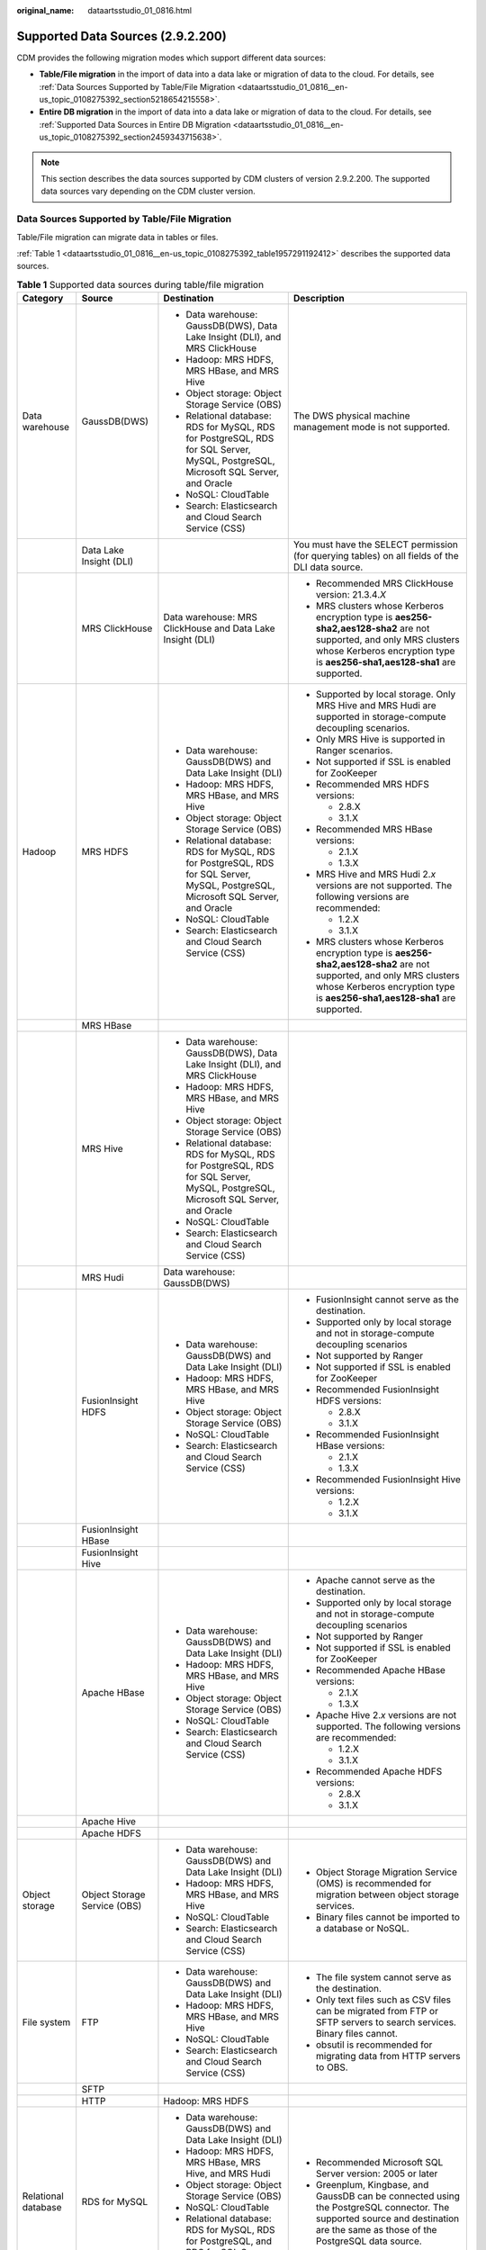 :original_name: dataartsstudio_01_0816.html

.. _dataartsstudio_01_0816:

Supported Data Sources (2.9.2.200)
==================================

CDM provides the following migration modes which support different data sources:

-  **Table/File migration** in the import of data into a data lake or migration of data to the cloud. For details, see :ref:`Data Sources Supported by Table/File Migration <dataartsstudio_01_0816__en-us_topic_0108275392_section5218654215558>`.
-  **Entire DB migration** in the import of data into a data lake or migration of data to the cloud. For details, see :ref:`Supported Data Sources in Entire DB Migration <dataartsstudio_01_0816__en-us_topic_0108275392_section2459343715638>`.

.. note::

   This section describes the data sources supported by CDM clusters of version 2.9.2.200. The supported data sources vary depending on the CDM cluster version.

.. _dataartsstudio_01_0816__en-us_topic_0108275392_section5218654215558:

Data Sources Supported by Table/File Migration
----------------------------------------------

Table/File migration can migrate data in tables or files.

:ref:`Table 1 <dataartsstudio_01_0816__en-us_topic_0108275392_table1957291192412>` describes the supported data sources.

.. _dataartsstudio_01_0816__en-us_topic_0108275392_table1957291192412:

.. table:: **Table 1** Supported data sources during table/file migration

   +---------------------+---------------------------------+------------------------------------------------------------------------------------------------------------------------------------+-----------------------------------------------------------------------------------------------------------------------------------------------------------------------------------------------------+
   | Category            | Source                          | Destination                                                                                                                        | Description                                                                                                                                                                                         |
   +=====================+=================================+====================================================================================================================================+=====================================================================================================================================================================================================+
   | Data warehouse      | GaussDB(DWS)                    | -  Data warehouse: GaussDB(DWS), Data Lake Insight (DLI), and MRS ClickHouse                                                       | The DWS physical machine management mode is not supported.                                                                                                                                          |
   |                     |                                 | -  Hadoop: MRS HDFS, MRS HBase, and MRS Hive                                                                                       |                                                                                                                                                                                                     |
   |                     |                                 | -  Object storage: Object Storage Service (OBS)                                                                                    |                                                                                                                                                                                                     |
   |                     |                                 | -  Relational database: RDS for MySQL, RDS for PostgreSQL, RDS for SQL Server, MySQL, PostgreSQL, Microsoft SQL Server, and Oracle |                                                                                                                                                                                                     |
   |                     |                                 | -  NoSQL: CloudTable                                                                                                               |                                                                                                                                                                                                     |
   |                     |                                 | -  Search: Elasticsearch and Cloud Search Service (CSS)                                                                            |                                                                                                                                                                                                     |
   +---------------------+---------------------------------+------------------------------------------------------------------------------------------------------------------------------------+-----------------------------------------------------------------------------------------------------------------------------------------------------------------------------------------------------+
   |                     | Data Lake Insight (DLI)         |                                                                                                                                    | You must have the SELECT permission (for querying tables) on all fields of the DLI data source.                                                                                                     |
   +---------------------+---------------------------------+------------------------------------------------------------------------------------------------------------------------------------+-----------------------------------------------------------------------------------------------------------------------------------------------------------------------------------------------------+
   |                     | MRS ClickHouse                  | Data warehouse: MRS ClickHouse and Data Lake Insight (DLI)                                                                         | -  Recommended MRS ClickHouse version: 21.3.4.\ *X*                                                                                                                                                 |
   |                     |                                 |                                                                                                                                    |                                                                                                                                                                                                     |
   |                     |                                 |                                                                                                                                    | -  MRS clusters whose Kerberos encryption type is **aes256-sha2,aes128-sha2** are not supported, and only MRS clusters whose Kerberos encryption type is **aes256-sha1,aes128-sha1** are supported. |
   +---------------------+---------------------------------+------------------------------------------------------------------------------------------------------------------------------------+-----------------------------------------------------------------------------------------------------------------------------------------------------------------------------------------------------+
   | Hadoop              | MRS HDFS                        | -  Data warehouse: GaussDB(DWS) and Data Lake Insight (DLI)                                                                        | -  Supported by local storage. Only MRS Hive and MRS Hudi are supported in storage-compute decoupling scenarios.                                                                                    |
   |                     |                                 | -  Hadoop: MRS HDFS, MRS HBase, and MRS Hive                                                                                       |                                                                                                                                                                                                     |
   |                     |                                 | -  Object storage: Object Storage Service (OBS)                                                                                    | -  Only MRS Hive is supported in Ranger scenarios.                                                                                                                                                  |
   |                     |                                 | -  Relational database: RDS for MySQL, RDS for PostgreSQL, RDS for SQL Server, MySQL, PostgreSQL, Microsoft SQL Server, and Oracle |                                                                                                                                                                                                     |
   |                     |                                 | -  NoSQL: CloudTable                                                                                                               | -  Not supported if SSL is enabled for ZooKeeper                                                                                                                                                    |
   |                     |                                 | -  Search: Elasticsearch and Cloud Search Service (CSS)                                                                            |                                                                                                                                                                                                     |
   |                     |                                 |                                                                                                                                    | -  Recommended MRS HDFS versions:                                                                                                                                                                   |
   |                     |                                 |                                                                                                                                    |                                                                                                                                                                                                     |
   |                     |                                 |                                                                                                                                    |    -  2.8.X                                                                                                                                                                                         |
   |                     |                                 |                                                                                                                                    |    -  3.1.X                                                                                                                                                                                         |
   |                     |                                 |                                                                                                                                    |                                                                                                                                                                                                     |
   |                     |                                 |                                                                                                                                    | -  Recommended MRS HBase versions:                                                                                                                                                                  |
   |                     |                                 |                                                                                                                                    |                                                                                                                                                                                                     |
   |                     |                                 |                                                                                                                                    |    -  2.1.X                                                                                                                                                                                         |
   |                     |                                 |                                                                                                                                    |    -  1.3.X                                                                                                                                                                                         |
   |                     |                                 |                                                                                                                                    |                                                                                                                                                                                                     |
   |                     |                                 |                                                                                                                                    | -  MRS Hive and MRS Hudi 2.\ *x* versions are not supported. The following versions are recommended:                                                                                                |
   |                     |                                 |                                                                                                                                    |                                                                                                                                                                                                     |
   |                     |                                 |                                                                                                                                    |    -  1.2.X                                                                                                                                                                                         |
   |                     |                                 |                                                                                                                                    |    -  3.1.X                                                                                                                                                                                         |
   |                     |                                 |                                                                                                                                    |                                                                                                                                                                                                     |
   |                     |                                 |                                                                                                                                    | -  MRS clusters whose Kerberos encryption type is **aes256-sha2,aes128-sha2** are not supported, and only MRS clusters whose Kerberos encryption type is **aes256-sha1,aes128-sha1** are supported. |
   +---------------------+---------------------------------+------------------------------------------------------------------------------------------------------------------------------------+-----------------------------------------------------------------------------------------------------------------------------------------------------------------------------------------------------+
   |                     | MRS HBase                       |                                                                                                                                    |                                                                                                                                                                                                     |
   +---------------------+---------------------------------+------------------------------------------------------------------------------------------------------------------------------------+-----------------------------------------------------------------------------------------------------------------------------------------------------------------------------------------------------+
   |                     | MRS Hive                        | -  Data warehouse: GaussDB(DWS), Data Lake Insight (DLI), and MRS ClickHouse                                                       |                                                                                                                                                                                                     |
   |                     |                                 | -  Hadoop: MRS HDFS, MRS HBase, and MRS Hive                                                                                       |                                                                                                                                                                                                     |
   |                     |                                 | -  Object storage: Object Storage Service (OBS)                                                                                    |                                                                                                                                                                                                     |
   |                     |                                 | -  Relational database: RDS for MySQL, RDS for PostgreSQL, RDS for SQL Server, MySQL, PostgreSQL, Microsoft SQL Server, and Oracle |                                                                                                                                                                                                     |
   |                     |                                 | -  NoSQL: CloudTable                                                                                                               |                                                                                                                                                                                                     |
   |                     |                                 | -  Search: Elasticsearch and Cloud Search Service (CSS)                                                                            |                                                                                                                                                                                                     |
   +---------------------+---------------------------------+------------------------------------------------------------------------------------------------------------------------------------+-----------------------------------------------------------------------------------------------------------------------------------------------------------------------------------------------------+
   |                     | MRS Hudi                        | Data warehouse: GaussDB(DWS)                                                                                                       |                                                                                                                                                                                                     |
   +---------------------+---------------------------------+------------------------------------------------------------------------------------------------------------------------------------+-----------------------------------------------------------------------------------------------------------------------------------------------------------------------------------------------------+
   |                     | FusionInsight HDFS              | -  Data warehouse: GaussDB(DWS) and Data Lake Insight (DLI)                                                                        | -  FusionInsight cannot serve as the destination.                                                                                                                                                   |
   |                     |                                 | -  Hadoop: MRS HDFS, MRS HBase, and MRS Hive                                                                                       | -  Supported only by local storage and not in storage-compute decoupling scenarios                                                                                                                  |
   |                     |                                 | -  Object storage: Object Storage Service (OBS)                                                                                    | -  Not supported by Ranger                                                                                                                                                                          |
   |                     |                                 | -  NoSQL: CloudTable                                                                                                               | -  Not supported if SSL is enabled for ZooKeeper                                                                                                                                                    |
   |                     |                                 | -  Search: Elasticsearch and Cloud Search Service (CSS)                                                                            | -  Recommended FusionInsight HDFS versions:                                                                                                                                                         |
   |                     |                                 |                                                                                                                                    |                                                                                                                                                                                                     |
   |                     |                                 |                                                                                                                                    |    -  2.8.X                                                                                                                                                                                         |
   |                     |                                 |                                                                                                                                    |    -  3.1.X                                                                                                                                                                                         |
   |                     |                                 |                                                                                                                                    |                                                                                                                                                                                                     |
   |                     |                                 |                                                                                                                                    | -  Recommended FusionInsight HBase versions:                                                                                                                                                        |
   |                     |                                 |                                                                                                                                    |                                                                                                                                                                                                     |
   |                     |                                 |                                                                                                                                    |    -  2.1.X                                                                                                                                                                                         |
   |                     |                                 |                                                                                                                                    |    -  1.3.X                                                                                                                                                                                         |
   |                     |                                 |                                                                                                                                    |                                                                                                                                                                                                     |
   |                     |                                 |                                                                                                                                    | -  Recommended FusionInsight Hive versions:                                                                                                                                                         |
   |                     |                                 |                                                                                                                                    |                                                                                                                                                                                                     |
   |                     |                                 |                                                                                                                                    |    -  1.2.X                                                                                                                                                                                         |
   |                     |                                 |                                                                                                                                    |    -  3.1.X                                                                                                                                                                                         |
   +---------------------+---------------------------------+------------------------------------------------------------------------------------------------------------------------------------+-----------------------------------------------------------------------------------------------------------------------------------------------------------------------------------------------------+
   |                     | FusionInsight HBase             |                                                                                                                                    |                                                                                                                                                                                                     |
   +---------------------+---------------------------------+------------------------------------------------------------------------------------------------------------------------------------+-----------------------------------------------------------------------------------------------------------------------------------------------------------------------------------------------------+
   |                     | FusionInsight Hive              |                                                                                                                                    |                                                                                                                                                                                                     |
   +---------------------+---------------------------------+------------------------------------------------------------------------------------------------------------------------------------+-----------------------------------------------------------------------------------------------------------------------------------------------------------------------------------------------------+
   |                     | Apache HBase                    | -  Data warehouse: GaussDB(DWS) and Data Lake Insight (DLI)                                                                        | -  Apache cannot serve as the destination.                                                                                                                                                          |
   |                     |                                 | -  Hadoop: MRS HDFS, MRS HBase, and MRS Hive                                                                                       | -  Supported only by local storage and not in storage-compute decoupling scenarios                                                                                                                  |
   |                     |                                 | -  Object storage: Object Storage Service (OBS)                                                                                    | -  Not supported by Ranger                                                                                                                                                                          |
   |                     |                                 | -  NoSQL: CloudTable                                                                                                               | -  Not supported if SSL is enabled for ZooKeeper                                                                                                                                                    |
   |                     |                                 | -  Search: Elasticsearch and Cloud Search Service (CSS)                                                                            | -  Recommended Apache HBase versions:                                                                                                                                                               |
   |                     |                                 |                                                                                                                                    |                                                                                                                                                                                                     |
   |                     |                                 |                                                                                                                                    |    -  2.1.X                                                                                                                                                                                         |
   |                     |                                 |                                                                                                                                    |    -  1.3.X                                                                                                                                                                                         |
   |                     |                                 |                                                                                                                                    |                                                                                                                                                                                                     |
   |                     |                                 |                                                                                                                                    | -  Apache Hive 2.\ *x* versions are not supported. The following versions are recommended:                                                                                                          |
   |                     |                                 |                                                                                                                                    |                                                                                                                                                                                                     |
   |                     |                                 |                                                                                                                                    |    -  1.2.X                                                                                                                                                                                         |
   |                     |                                 |                                                                                                                                    |    -  3.1.X                                                                                                                                                                                         |
   |                     |                                 |                                                                                                                                    |                                                                                                                                                                                                     |
   |                     |                                 |                                                                                                                                    | -  Recommended Apache HDFS versions:                                                                                                                                                                |
   |                     |                                 |                                                                                                                                    |                                                                                                                                                                                                     |
   |                     |                                 |                                                                                                                                    |    -  2.8.X                                                                                                                                                                                         |
   |                     |                                 |                                                                                                                                    |    -  3.1.X                                                                                                                                                                                         |
   +---------------------+---------------------------------+------------------------------------------------------------------------------------------------------------------------------------+-----------------------------------------------------------------------------------------------------------------------------------------------------------------------------------------------------+
   |                     | Apache Hive                     |                                                                                                                                    |                                                                                                                                                                                                     |
   +---------------------+---------------------------------+------------------------------------------------------------------------------------------------------------------------------------+-----------------------------------------------------------------------------------------------------------------------------------------------------------------------------------------------------+
   |                     | Apache HDFS                     |                                                                                                                                    |                                                                                                                                                                                                     |
   +---------------------+---------------------------------+------------------------------------------------------------------------------------------------------------------------------------+-----------------------------------------------------------------------------------------------------------------------------------------------------------------------------------------------------+
   | Object storage      | Object Storage Service (OBS)    | -  Data warehouse: GaussDB(DWS) and Data Lake Insight (DLI)                                                                        | -  Object Storage Migration Service (OMS) is recommended for migration between object storage services.                                                                                             |
   |                     |                                 | -  Hadoop: MRS HDFS, MRS HBase, and MRS Hive                                                                                       | -  Binary files cannot be imported to a database or NoSQL.                                                                                                                                          |
   |                     |                                 | -  NoSQL: CloudTable                                                                                                               |                                                                                                                                                                                                     |
   |                     |                                 | -  Search: Elasticsearch and Cloud Search Service (CSS)                                                                            |                                                                                                                                                                                                     |
   +---------------------+---------------------------------+------------------------------------------------------------------------------------------------------------------------------------+-----------------------------------------------------------------------------------------------------------------------------------------------------------------------------------------------------+
   | File system         | FTP                             | -  Data warehouse: GaussDB(DWS) and Data Lake Insight (DLI)                                                                        | -  The file system cannot serve as the destination.                                                                                                                                                 |
   |                     |                                 | -  Hadoop: MRS HDFS, MRS HBase, and MRS Hive                                                                                       | -  Only text files such as CSV files can be migrated from FTP or SFTP servers to search services. Binary files cannot.                                                                              |
   |                     |                                 | -  NoSQL: CloudTable                                                                                                               | -  obsutil is recommended for migrating data from HTTP servers to OBS.                                                                                                                              |
   |                     |                                 | -  Search: Elasticsearch and Cloud Search Service (CSS)                                                                            |                                                                                                                                                                                                     |
   +---------------------+---------------------------------+------------------------------------------------------------------------------------------------------------------------------------+-----------------------------------------------------------------------------------------------------------------------------------------------------------------------------------------------------+
   |                     | SFTP                            |                                                                                                                                    |                                                                                                                                                                                                     |
   +---------------------+---------------------------------+------------------------------------------------------------------------------------------------------------------------------------+-----------------------------------------------------------------------------------------------------------------------------------------------------------------------------------------------------+
   |                     | HTTP                            | Hadoop: MRS HDFS                                                                                                                   |                                                                                                                                                                                                     |
   +---------------------+---------------------------------+------------------------------------------------------------------------------------------------------------------------------------+-----------------------------------------------------------------------------------------------------------------------------------------------------------------------------------------------------+
   | Relational database | RDS for MySQL                   | -  Data warehouse: GaussDB(DWS) and Data Lake Insight (DLI)                                                                        | -  Recommended Microsoft SQL Server version: 2005 or later                                                                                                                                          |
   |                     |                                 | -  Hadoop: MRS HDFS, MRS HBase, MRS Hive, and MRS Hudi                                                                             | -  Greenplum, Kingbase, and GaussDB can be connected using the PostgreSQL connector. The supported source and destination are the same as those of the PostgreSQL data source.                      |
   |                     |                                 | -  Object storage: Object Storage Service (OBS)                                                                                    |                                                                                                                                                                                                     |
   |                     |                                 | -  NoSQL: CloudTable                                                                                                               |                                                                                                                                                                                                     |
   |                     |                                 | -  Relational database: RDS for MySQL, RDS for PostgreSQL, and RDS for SQL Server                                                  |                                                                                                                                                                                                     |
   |                     |                                 | -  Search: Elasticsearch and Cloud Search Service (CSS)                                                                            |                                                                                                                                                                                                     |
   +---------------------+---------------------------------+------------------------------------------------------------------------------------------------------------------------------------+-----------------------------------------------------------------------------------------------------------------------------------------------------------------------------------------------------+
   |                     | RDS for SQL Server              | -  Data warehouse: GaussDB(DWS) and Data Lake Insight (DLI)                                                                        |                                                                                                                                                                                                     |
   |                     |                                 | -  Hadoop: MRS HDFS, MRS HBase, and MRS Hive                                                                                       |                                                                                                                                                                                                     |
   |                     |                                 | -  Object storage: Object Storage Service (OBS)                                                                                    |                                                                                                                                                                                                     |
   |                     |                                 | -  NoSQL: CloudTable                                                                                                               |                                                                                                                                                                                                     |
   |                     |                                 | -  Relational database: RDS for MySQL, RDS for PostgreSQL, and RDS for SQL Server                                                  |                                                                                                                                                                                                     |
   |                     |                                 | -  Search: Elasticsearch and Cloud Search Service (CSS)                                                                            |                                                                                                                                                                                                     |
   +---------------------+---------------------------------+------------------------------------------------------------------------------------------------------------------------------------+-----------------------------------------------------------------------------------------------------------------------------------------------------------------------------------------------------+
   |                     | RDS for PostgreSQL              |                                                                                                                                    |                                                                                                                                                                                                     |
   +---------------------+---------------------------------+------------------------------------------------------------------------------------------------------------------------------------+-----------------------------------------------------------------------------------------------------------------------------------------------------------------------------------------------------+
   |                     | MySQL                           | -  Data warehouse: GaussDB(DWS) and Data Lake Insight (DLI)                                                                        |                                                                                                                                                                                                     |
   |                     |                                 | -  Hadoop: MRS HDFS, MRS HBase, MRS Hive, and MRS Hudi                                                                             |                                                                                                                                                                                                     |
   |                     |                                 | -  Object-based storage: Object Storage Service (OBS)                                                                              |                                                                                                                                                                                                     |
   |                     |                                 | -  NoSQL: CloudTable                                                                                                               |                                                                                                                                                                                                     |
   |                     |                                 | -  Search: Elasticsearch and Cloud Search Service (CSS)                                                                            |                                                                                                                                                                                                     |
   +---------------------+---------------------------------+------------------------------------------------------------------------------------------------------------------------------------+-----------------------------------------------------------------------------------------------------------------------------------------------------------------------------------------------------+
   |                     | PostgreSQL                      |                                                                                                                                    |                                                                                                                                                                                                     |
   +---------------------+---------------------------------+------------------------------------------------------------------------------------------------------------------------------------+-----------------------------------------------------------------------------------------------------------------------------------------------------------------------------------------------------+
   |                     | Oracle                          |                                                                                                                                    |                                                                                                                                                                                                     |
   +---------------------+---------------------------------+------------------------------------------------------------------------------------------------------------------------------------+-----------------------------------------------------------------------------------------------------------------------------------------------------------------------------------------------------+
   |                     | Microsoft SQL Server            | -  Data warehouse: GaussDB(DWS) and Data Lake Insight (DLI)                                                                        |                                                                                                                                                                                                     |
   |                     |                                 | -  Hadoop: MRS HDFS, MRS HBase, and MRS Hive                                                                                       |                                                                                                                                                                                                     |
   |                     |                                 | -  Object-based storage: Object Storage Service (OBS)                                                                              |                                                                                                                                                                                                     |
   |                     |                                 | -  NoSQL: CloudTable                                                                                                               |                                                                                                                                                                                                     |
   |                     |                                 | -  Search: Elasticsearch and Cloud Search Service (CSS)                                                                            |                                                                                                                                                                                                     |
   +---------------------+---------------------------------+------------------------------------------------------------------------------------------------------------------------------------+-----------------------------------------------------------------------------------------------------------------------------------------------------------------------------------------------------+
   |                     | SAP HANA                        | -  Data warehouse: Data Lake Insight (DLI)                                                                                         | SAP HANA data sources have the following restrictions:                                                                                                                                              |
   |                     |                                 | -  Hadoop: MRS Hive                                                                                                                |                                                                                                                                                                                                     |
   |                     |                                 |                                                                                                                                    | -  SAP HANA cannot serve as the destination.                                                                                                                                                        |
   |                     |                                 |                                                                                                                                    | -  Only the 2.00.050.00.1592305219 version is supported.                                                                                                                                            |
   |                     |                                 |                                                                                                                                    | -  Only the Generic Edition is supported.                                                                                                                                                           |
   |                     |                                 |                                                                                                                                    | -  BW/4 FOR HANA is not supported.                                                                                                                                                                  |
   |                     |                                 |                                                                                                                                    | -  Only database names, table names, and column names consisting of English letters are supported. Special characters such as spaces and symbols are not allowed.                                   |
   |                     |                                 |                                                                                                                                    | -  The following data types are supported: date, digit, Boolean, and character (except SHORTTEXT). Other data types such as binary are not supported.                                               |
   |                     |                                 |                                                                                                                                    | -  During migration, tables cannot be automatically created at the destination.                                                                                                                     |
   +---------------------+---------------------------------+------------------------------------------------------------------------------------------------------------------------------------+-----------------------------------------------------------------------------------------------------------------------------------------------------------------------------------------------------+
   |                     | Database sharding               | -  Data warehouse: Data Lake Insight (DLI)                                                                                         | Database shards cannot serve as the destination.                                                                                                                                                    |
   |                     |                                 | -  Hadoop: MRS HBase and MRS Hive                                                                                                  |                                                                                                                                                                                                     |
   |                     |                                 |                                                                                                                                    | A shard link connects to multiple backend data sources at the same time. The link can be used as the job source to migrate data from those data sources to other data sources.                      |
   |                     |                                 | -  Search: Elasticsearch and Cloud Search Service (CSS)                                                                            |                                                                                                                                                                                                     |
   |                     |                                 |                                                                                                                                    |                                                                                                                                                                                                     |
   |                     |                                 | -  Object-based storage: Object Storage Service (OBS)                                                                              |                                                                                                                                                                                                     |
   +---------------------+---------------------------------+------------------------------------------------------------------------------------------------------------------------------------+-----------------------------------------------------------------------------------------------------------------------------------------------------------------------------------------------------+
   | NoSQL               | Redis                           | Hadoop: MRS HDFS, MRS HBase, and MRS Hive                                                                                          | NoSQL except CloudTable cannot serve as the destination.                                                                                                                                            |
   +---------------------+---------------------------------+------------------------------------------------------------------------------------------------------------------------------------+-----------------------------------------------------------------------------------------------------------------------------------------------------------------------------------------------------+
   |                     | Document Database Service (DDS) |                                                                                                                                    |                                                                                                                                                                                                     |
   +---------------------+---------------------------------+------------------------------------------------------------------------------------------------------------------------------------+-----------------------------------------------------------------------------------------------------------------------------------------------------------------------------------------------------+
   |                     | MongoDB                         |                                                                                                                                    |                                                                                                                                                                                                     |
   +---------------------+---------------------------------+------------------------------------------------------------------------------------------------------------------------------------+-----------------------------------------------------------------------------------------------------------------------------------------------------------------------------------------------------+
   |                     | CloudTable HBase                | -  Data warehouse: GaussDB(DWS) and Data Lake Insight (DLI)                                                                        |                                                                                                                                                                                                     |
   |                     |                                 | -  Hadoop: MRS HDFS, MRS HBase, and MRS Hive                                                                                       |                                                                                                                                                                                                     |
   |                     |                                 | -  Object storage: Object Storage Service (OBS)                                                                                    |                                                                                                                                                                                                     |
   |                     |                                 | -  Relational database: RDS for MySQL, RDS for PostgreSQL, RDS for SQL Server, MySQL, PostgreSQL, Microsoft SQL Server, and Oracle |                                                                                                                                                                                                     |
   |                     |                                 | -  NoSQL: CloudTable                                                                                                               |                                                                                                                                                                                                     |
   |                     |                                 | -  Search: Elasticsearch and Cloud Search Service (CSS)                                                                            |                                                                                                                                                                                                     |
   +---------------------+---------------------------------+------------------------------------------------------------------------------------------------------------------------------------+-----------------------------------------------------------------------------------------------------------------------------------------------------------------------------------------------------+
   |                     | Cassandra                       | -  Data warehouse: GaussDB(DWS) and Data Lake Insight (DLI)                                                                        |                                                                                                                                                                                                     |
   |                     |                                 | -  Hadoop: MRS HDFS, MRS HBase, and MRS Hive                                                                                       |                                                                                                                                                                                                     |
   |                     |                                 | -  Object storage: Object Storage Service (OBS)                                                                                    |                                                                                                                                                                                                     |
   |                     |                                 | -  NoSQL: CloudTable                                                                                                               |                                                                                                                                                                                                     |
   |                     |                                 | -  Search: Elasticsearch and Cloud Search Service (CSS)                                                                            |                                                                                                                                                                                                     |
   +---------------------+---------------------------------+------------------------------------------------------------------------------------------------------------------------------------+-----------------------------------------------------------------------------------------------------------------------------------------------------------------------------------------------------+
   | Message system      | Apache Kafka                    | Search: Cloud Search Service (CSS)                                                                                                 | The message system cannot serve as the destination.                                                                                                                                                 |
   +---------------------+---------------------------------+------------------------------------------------------------------------------------------------------------------------------------+-----------------------------------------------------------------------------------------------------------------------------------------------------------------------------------------------------+
   |                     | DMS Kafka                       |                                                                                                                                    |                                                                                                                                                                                                     |
   +---------------------+---------------------------------+------------------------------------------------------------------------------------------------------------------------------------+-----------------------------------------------------------------------------------------------------------------------------------------------------------------------------------------------------+
   |                     | MRS Kafka                       | -  Data warehouse: GaussDB(DWS) and Data Lake Insight (DLI)                                                                        | -  MRS Kafka cannot serve as the destination.                                                                                                                                                       |
   |                     |                                 | -  Hadoop: MRS HDFS, MRS HBase, and MRS Hive                                                                                       |                                                                                                                                                                                                     |
   |                     |                                 | -  Object-based storage: Object Storage Service (OBS)                                                                              | -  Supported only by local storage and not in storage-compute decoupling scenarios                                                                                                                  |
   |                     |                                 | -  Relational database: RDS for MySQL, RDS for PostgreSQL, and RDS for SQL Server                                                  |                                                                                                                                                                                                     |
   |                     |                                 | -  NoSQL: CloudTable                                                                                                               | -  Not supported by Ranger                                                                                                                                                                          |
   |                     |                                 | -  Search: Elasticsearch and Cloud Search Service (CSS)                                                                            |                                                                                                                                                                                                     |
   |                     |                                 |                                                                                                                                    | -  Not supported if SSL is enabled for ZooKeeper                                                                                                                                                    |
   |                     |                                 |                                                                                                                                    |                                                                                                                                                                                                     |
   |                     |                                 |                                                                                                                                    | -  MRS clusters whose Kerberos encryption type is **aes256-sha2,aes128-sha2** are not supported, and only MRS clusters whose Kerberos encryption type is **aes256-sha1,aes128-sha1** are supported. |
   +---------------------+---------------------------------+------------------------------------------------------------------------------------------------------------------------------------+-----------------------------------------------------------------------------------------------------------------------------------------------------------------------------------------------------+
   | Search              | Elasticsearch                   | -  Data warehouse: GaussDB(DWS) and Data Lake Insight (DLI)                                                                        | Only the non-security mode is supported.                                                                                                                                                            |
   |                     |                                 | -  Hadoop: MRS HDFS, MRS HBase, and MRS Hive                                                                                       |                                                                                                                                                                                                     |
   |                     |                                 | -  Object storage: Object Storage Service (OBS)                                                                                    |                                                                                                                                                                                                     |
   |                     |                                 | -  Relational database: RDS for MySQL, RDS for PostgreSQL, and RDS for SQL Server                                                  |                                                                                                                                                                                                     |
   |                     |                                 | -  NoSQL: CloudTable                                                                                                               |                                                                                                                                                                                                     |
   |                     |                                 | -  Search: Elasticsearch and Cloud Search Service (CSS)                                                                            |                                                                                                                                                                                                     |
   +---------------------+---------------------------------+------------------------------------------------------------------------------------------------------------------------------------+-----------------------------------------------------------------------------------------------------------------------------------------------------------------------------------------------------+
   |                     | Cloud Search Service (CSS)      |                                                                                                                                    | N/A                                                                                                                                                                                                 |
   +---------------------+---------------------------------+------------------------------------------------------------------------------------------------------------------------------------+-----------------------------------------------------------------------------------------------------------------------------------------------------------------------------------------------------+

.. note::

   In the preceding table, the non-cloud data sources, such as MySQL, include on-premises MySQL, MySQL built on ECSs, or MySQL on the third-party cloud.

.. _dataartsstudio_01_0816__en-us_topic_0108275392_section2459343715638:

Supported Data Sources in Entire DB Migration
---------------------------------------------

Entire DB migration is used when an on-premises data center or a database created on an ECS needs to be synchronized to a database service or big data service on the cloud. It is suitable for offline database migration but not online real-time migration.

:ref:`Table 2 <dataartsstudio_01_0816__en-us_topic_0108275392_table203863575510>` lists the data sources supporting entire DB migration using CDM.

.. _dataartsstudio_01_0816__en-us_topic_0108275392_table203863575510:

.. table:: **Table 2** Supported data sources in entire DB migration

   +---------------------------------------------------------------------------------------------------------------------------+---------------------------------+-------------+---------------+--------------------------------------------------------------------------------------------------------------------------------------------------------------------------------------------------+
   | Category                                                                                                                  | Data Source                     | Read        | Write         | Description                                                                                                                                                                                      |
   +===========================================================================================================================+=================================+=============+===============+==================================================================================================================================================================================================+
   | Data warehouse                                                                                                            | Data Warehouse Service (DWS)    | Supported   | Supported     | ``-``                                                                                                                                                                                            |
   +---------------------------------------------------------------------------------------------------------------------------+---------------------------------+-------------+---------------+--------------------------------------------------------------------------------------------------------------------------------------------------------------------------------------------------+
   | Hadoop                                                                                                                    | MRS HBase                       | Supported   | Supported     | Entire DB migration only to MRS HBase                                                                                                                                                            |
   |                                                                                                                           |                                 |             |               |                                                                                                                                                                                                  |
   | (available only for local storage, and not for storage-compute decoupling, Ranger, or ZooKeeper for which SSL is enabled) |                                 |             |               | Recommended versions:                                                                                                                                                                            |
   |                                                                                                                           |                                 |             |               |                                                                                                                                                                                                  |
   |                                                                                                                           |                                 |             |               | -  2.1.X                                                                                                                                                                                         |
   |                                                                                                                           |                                 |             |               | -  1.3.X                                                                                                                                                                                         |
   |                                                                                                                           |                                 |             |               |                                                                                                                                                                                                  |
   |                                                                                                                           |                                 |             |               | MRS clusters whose Kerberos encryption type is **aes256-sha2,aes128-sha2** are not supported, and only MRS clusters whose Kerberos encryption type is **aes256-sha1,aes128-sha1** are supported. |
   +---------------------------------------------------------------------------------------------------------------------------+---------------------------------+-------------+---------------+--------------------------------------------------------------------------------------------------------------------------------------------------------------------------------------------------+
   |                                                                                                                           | MRS Hive                        | Supported   | Supported     | Entire DB migration only to a relational database                                                                                                                                                |
   |                                                                                                                           |                                 |             |               |                                                                                                                                                                                                  |
   |                                                                                                                           |                                 |             |               | 2.\ *x* versions are not supported. The following versions are recommended:                                                                                                                      |
   |                                                                                                                           |                                 |             |               |                                                                                                                                                                                                  |
   |                                                                                                                           |                                 |             |               | -  1.2.X                                                                                                                                                                                         |
   |                                                                                                                           |                                 |             |               | -  3.1.X                                                                                                                                                                                         |
   |                                                                                                                           |                                 |             |               |                                                                                                                                                                                                  |
   |                                                                                                                           |                                 |             |               | MRS clusters whose Kerberos encryption type is **aes256-sha2,aes128-sha2** are not supported, and only MRS clusters whose Kerberos encryption type is **aes256-sha1,aes128-sha1** are supported. |
   +---------------------------------------------------------------------------------------------------------------------------+---------------------------------+-------------+---------------+--------------------------------------------------------------------------------------------------------------------------------------------------------------------------------------------------+
   |                                                                                                                           | FusionInsight HBase             | Supported   | Not supported | Recommended versions:                                                                                                                                                                            |
   |                                                                                                                           |                                 |             |               |                                                                                                                                                                                                  |
   |                                                                                                                           |                                 |             |               | -  2.1.X                                                                                                                                                                                         |
   |                                                                                                                           |                                 |             |               | -  1.3.X                                                                                                                                                                                         |
   +---------------------------------------------------------------------------------------------------------------------------+---------------------------------+-------------+---------------+--------------------------------------------------------------------------------------------------------------------------------------------------------------------------------------------------+
   |                                                                                                                           | FusionInsight Hive              | Supported   | Not supported | Entire DB migration only to a relational database                                                                                                                                                |
   |                                                                                                                           |                                 |             |               |                                                                                                                                                                                                  |
   |                                                                                                                           |                                 |             |               | 2.\ *x* versions are not supported. The following versions are recommended:                                                                                                                      |
   |                                                                                                                           |                                 |             |               |                                                                                                                                                                                                  |
   |                                                                                                                           |                                 |             |               | -  1.2.X                                                                                                                                                                                         |
   |                                                                                                                           |                                 |             |               | -  3.1.X                                                                                                                                                                                         |
   +---------------------------------------------------------------------------------------------------------------------------+---------------------------------+-------------+---------------+--------------------------------------------------------------------------------------------------------------------------------------------------------------------------------------------------+
   |                                                                                                                           | Apache HBase                    | Supported   | Not supported | Recommended versions:                                                                                                                                                                            |
   |                                                                                                                           |                                 |             |               |                                                                                                                                                                                                  |
   |                                                                                                                           |                                 |             |               | -  2.1.X                                                                                                                                                                                         |
   |                                                                                                                           |                                 |             |               | -  1.3.X                                                                                                                                                                                         |
   +---------------------------------------------------------------------------------------------------------------------------+---------------------------------+-------------+---------------+--------------------------------------------------------------------------------------------------------------------------------------------------------------------------------------------------+
   |                                                                                                                           | Apache Hive                     | Supported   | Not supported | Entire DB migration only to a relational database                                                                                                                                                |
   |                                                                                                                           |                                 |             |               |                                                                                                                                                                                                  |
   |                                                                                                                           |                                 |             |               | 2.\ *x* versions are not supported. The following versions are recommended:                                                                                                                      |
   |                                                                                                                           |                                 |             |               |                                                                                                                                                                                                  |
   |                                                                                                                           |                                 |             |               | -  1.2.X                                                                                                                                                                                         |
   |                                                                                                                           |                                 |             |               | -  3.1.X                                                                                                                                                                                         |
   +---------------------------------------------------------------------------------------------------------------------------+---------------------------------+-------------+---------------+--------------------------------------------------------------------------------------------------------------------------------------------------------------------------------------------------+
   | Relational database                                                                                                       | RDS for MySQL                   | Supported   | Supported     | Migration from OLTP to OLTP is not supported. In this scenario, you are advised to use the Data Replication Service (DRS).                                                                       |
   +---------------------------------------------------------------------------------------------------------------------------+---------------------------------+-------------+---------------+--------------------------------------------------------------------------------------------------------------------------------------------------------------------------------------------------+
   |                                                                                                                           | RDS for PostgreSQL              | Supported   | Supported     |                                                                                                                                                                                                  |
   +---------------------------------------------------------------------------------------------------------------------------+---------------------------------+-------------+---------------+--------------------------------------------------------------------------------------------------------------------------------------------------------------------------------------------------+
   |                                                                                                                           | RDS for SQL Server              | Supported   | Supported     |                                                                                                                                                                                                  |
   +---------------------------------------------------------------------------------------------------------------------------+---------------------------------+-------------+---------------+--------------------------------------------------------------------------------------------------------------------------------------------------------------------------------------------------+
   |                                                                                                                           | MySQL                           | Supported   | Not supported |                                                                                                                                                                                                  |
   +---------------------------------------------------------------------------------------------------------------------------+---------------------------------+-------------+---------------+--------------------------------------------------------------------------------------------------------------------------------------------------------------------------------------------------+
   |                                                                                                                           | PostgreSQL                      | Supported   | Not supported |                                                                                                                                                                                                  |
   +---------------------------------------------------------------------------------------------------------------------------+---------------------------------+-------------+---------------+--------------------------------------------------------------------------------------------------------------------------------------------------------------------------------------------------+
   |                                                                                                                           | Microsoft SQL Server            | Supported   | Not supported |                                                                                                                                                                                                  |
   +---------------------------------------------------------------------------------------------------------------------------+---------------------------------+-------------+---------------+--------------------------------------------------------------------------------------------------------------------------------------------------------------------------------------------------+
   |                                                                                                                           | Oracle                          | Supported   | Not supported |                                                                                                                                                                                                  |
   +---------------------------------------------------------------------------------------------------------------------------+---------------------------------+-------------+---------------+--------------------------------------------------------------------------------------------------------------------------------------------------------------------------------------------------+
   |                                                                                                                           | SAP HANA                        | Supported   | Not supported | -  Only the 2.00.050.00.1592305219 version is supported.                                                                                                                                         |
   |                                                                                                                           |                                 |             |               | -  Only the Generic Edition is supported.                                                                                                                                                        |
   |                                                                                                                           |                                 |             |               | -  BW/4 FOR HANA is not supported.                                                                                                                                                               |
   |                                                                                                                           |                                 |             |               | -  Only database names, table names, and column names consisting of English letters are supported. Special characters such as spaces and symbols are not allowed.                                |
   |                                                                                                                           |                                 |             |               | -  The following data types are supported: date, digit, Boolean, and character (except SHORTTEXT). Other data types such as binary are not supported.                                            |
   |                                                                                                                           |                                 |             |               | -  During migration, tables cannot be automatically created at the destination.                                                                                                                  |
   +---------------------------------------------------------------------------------------------------------------------------+---------------------------------+-------------+---------------+--------------------------------------------------------------------------------------------------------------------------------------------------------------------------------------------------+
   |                                                                                                                           | Dameng database                 | Supported   | Not supported | Only to DWS and Hive                                                                                                                                                                             |
   +---------------------------------------------------------------------------------------------------------------------------+---------------------------------+-------------+---------------+--------------------------------------------------------------------------------------------------------------------------------------------------------------------------------------------------+
   | NoSQL                                                                                                                     | Redis                           | Supported   | Supported     | ``-``                                                                                                                                                                                            |
   +---------------------------------------------------------------------------------------------------------------------------+---------------------------------+-------------+---------------+--------------------------------------------------------------------------------------------------------------------------------------------------------------------------------------------------+
   |                                                                                                                           | Document Database Service (DDS) | Supported   | Supported     | Only migration between DDS and MRS is supported.                                                                                                                                                 |
   +---------------------------------------------------------------------------------------------------------------------------+---------------------------------+-------------+---------------+--------------------------------------------------------------------------------------------------------------------------------------------------------------------------------------------------+
   |                                                                                                                           | CloudTable Service (CloudTable) | Supported   | Supported     | ``-``                                                                                                                                                                                            |
   +---------------------------------------------------------------------------------------------------------------------------+---------------------------------+-------------+---------------+--------------------------------------------------------------------------------------------------------------------------------------------------------------------------------------------------+
